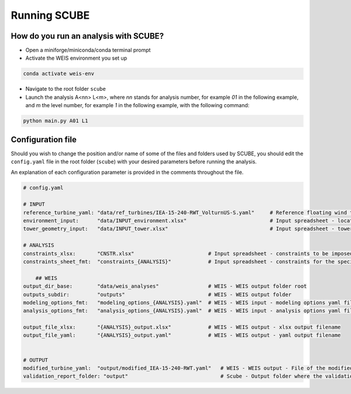Running SCUBE
=============
How do you run an analysis with SCUBE?
--------------------------------------

- Open a miniforge/miniconda/conda terminal prompt
- Activate the WEIS environment you set up
.. code:: bash

  conda activate weis-env
- Navigate to the root folder ``scube``
- Launch the analysis A<nn> L<m>, where *nn* stands for analysis number, for example *01* in the following example, and *m* the level number, for example *1* in the following example, with the following command:
.. code:: bash

  python main.py A01 L1

.. _sec_config:
Configuration file
------------------

Should you wish to change the position and/or name of some of the files and folders used by SCUBE, you should edit the ``config.yaml`` file in the root folder (``scube``) with your desired parameters before running the analysis.

An explanation of each configuration parameter is provided in the comments throughout the file.

.. code:: yaml

  # config.yaml
  
  # INPUT
  reference_turbine_yaml: "data/ref_turbines/IEA-15-240-RWT_VolturnUS-S.yaml"     # Reference floating wind turbine to be modified (all systems, defined as per WEIS convention)
  environment_input:      "data/INPUT_environment.xlsx"                           # Input spreadsheet - location environmental conditions (wind, wave)
  tower_geometry_input:   "data/INPUT_tower.xlsx"                                 # Input spreadsheet - tower characteristics (geometry, material)
  
  # ANALYSIS
  constraints_xlsx:       "CNSTR.xlsx"                        # Input spreadsheet - constraints to be imposed. NB All the constraints for all the analyses are in here. One tab for each analysis
  constraints_sheet_fmt:  "constraints_{ANALYSIS}"            # Input spreadsheet - constraints for the specific analysis, naming convention
  
      ## WEIS
  output_dir_base:        "data/weis_analyses"                # WEIS - WEIS output folder root
  outputs_subdir:         "outputs"                           # WEIS - WEIS output folder
  modeling_options_fmt:   "modeling_options_{ANALYSIS}.yaml"  # WEIS - WEIS input - modeling options yaml file
  analysis_options_fmt:   "analysis_options_{ANALYSIS}.yaml"  # WEIS - WEIS input - analysis options yaml file
  
  output_file_xlsx:       "{ANALYSIS}_output.xlsx"            # WEIS - WEIS output - xlsx output filename
  output_file_yaml:       "{ANALYSIS}_output.yaml"            # WEIS - WEIS output - yaml output filename
  
  
  # OUTPUT
  modified_turbine_yaml:  "output/modified_IEA-15-240-RWT.yaml"   # WEIS - WEIS output - File of the modified floating wind turbine system (all the subsystems)
  validation_report_folder: "output"                              # Scube - Output folder where the validation reports are saved
